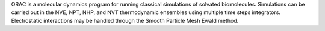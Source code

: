 .. title: ORAC
.. slug: orac
.. date: 2013-03-04
.. tags: Molecular Dynamics, GPL, Fortran
.. link: http://www.chim.unifi.it/orac/
.. category: Open Source
.. type: text open_source
.. comments: 

ORAC is a molecular dynamics program for running classical simulations of solvated biomolecules. Simulations can be carried out in the NVE, NPT, NHP, and NVT thermodynamic ensembles using multiple time steps integrators. Electrostatic interactions may be handled through the Smooth Particle Mesh Ewald method.
